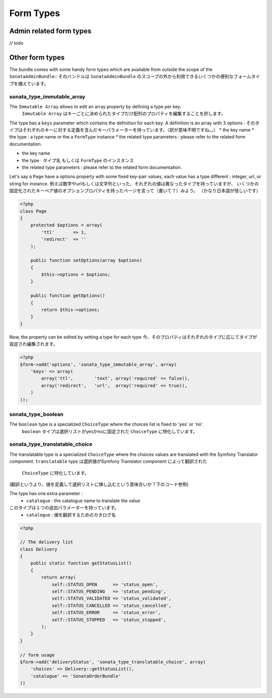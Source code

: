 Form Types
==========

Admin related form types
------------------------

// todo


Other form types
----------------

The bundle comes with some handy form types which are available from outside the scope of the ``SonataAdminBundle``::
そのバンドルは ``SonataAdminBundle`` のスコープの外から利用できるいくつかの便利なフォームタイプを備えています。

sonata_type_immutable_array
^^^^^^^^^^^^^^^^^^^^^^^^^^^

The ``Immutable Array`` allows to edit an array property by defining a type per key.
 ``Immutable Array`` はキーごとに決められたタイプだけ配列のプロパティを編集することを許します。

The type has a ``keys`` parameter which contains the definition for each key. A definition is an array with 3 options :
そのタイプはそれぞれのキーに対する定義を含んだキーパラメーターを持っています。（訳が意味不明ですね。。）
* the key name
* the type : a type name or the a ``FormType`` instance
* the related type parameters : please refer to the related form documentation.

* the key name
* the type : タイプ名 もしくは ``FormType`` のインスタンス
* the related type parameters : please refer to the related form documentation.

Let's say a ``Page`` have a options property with some fixed key-pair values, each value has a type different : integer,
url, or string for instance.
例えば数字やurlもしくは文字列といった、それぞれの値は異なったタイプを持っていますが、
いくつかの固定化されたキーペア値のオプションプロパティを持ったページを言って（書いて？）みよう。
（かなり日本語が怪しいです）

.. code-block:: php

    <?php
    class Page
    {
        protected $options = array(
            'ttl'       => 1,
            'redirect'  => ''
        );

        public function setOptions(array $options)
        {
            $this->options = $options;
        }

        public function getOptions()
        {
            return $this->options;
        }
    }

Now, the property can be edited by setting a type for each type
今、そのプロパティはそれぞれのタイプに応じてタイプが設定され編集されます。

.. code-block:: php

        <?php
        $form->add('options', 'sonata_type_immutable_array', array(
            'keys' => array(
                array('ttl',        'text', array('required' => false)),
                array('redirect',   'url',  array('required' => true)),
            )
        ));


sonata_type_boolean
^^^^^^^^^^^^^^^^^^^

The ``boolean`` type is a specialized ``ChoiceType`` where the choices list is fixed to 'yes' or 'no'.
 ``boolean`` タイプは選択リストがyesかnoに固定された ``ChoiceType`` に特化しています。

sonata_type_translatable_choice
^^^^^^^^^^^^^^^^^^^^^^^^^^^^^^^

The translatable type is a specialized ``ChoiceType`` where the choices values are translated with the Symfony
Translator component.
``translatable`` type は選択値がSymfony Translator component によって翻訳された
 ``ChoiceType`` に特化しています。
(翻訳というより、値を定義して選択リストに挿し込むという意味合いか？下のコード参照)

The type has one extra parameter :
 * ``catalogue`` : the catalogue name to translate the value

このタイプは１つの追加パラメーターを持っています。
 * ``catalogue`` : 値を翻訳するためのカタログ名


.. code-block:: php

    <?php

    // The delivery list
    class Delivery
    {
        public static function getStatusList()
        {
            return array(
                self::STATUS_OPEN      => 'status_open',
                self::STATUS_PENDING   => 'status_pending',
                self::STATUS_VALIDATED => 'status_validated',
                self::STATUS_CANCELLED => 'status_cancelled',
                self::STATUS_ERROR     => 'status_error',
                self::STATUS_STOPPED   => 'status_stopped',
            );
        }
    }

    // form usage
    $form->add('deliveryStatus', 'sonata_type_translatable_choice', array(
        'choices' => Delivery::getStatusList(),
        'catalogue' => 'SonataOrderBundle'
    ))
